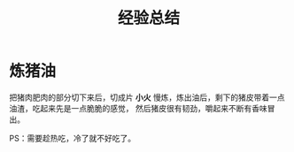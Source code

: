 #+TITLE:      经验总结

* 目录                                                    :TOC_4_gh:noexport:
- [[#炼猪油][炼猪油]]

* 炼猪油
  把猪肉肥肉的部分切下来后，切成片 *小火* 慢炼，炼出油后，剩下的猪皮带着一点油渣，吃起来先是一点脆脆的感觉，
  然后猪皮很有韧劲，嚼起来不断有香味冒出。
  
  PS：需要趁热吃，冷了就不好吃了。

